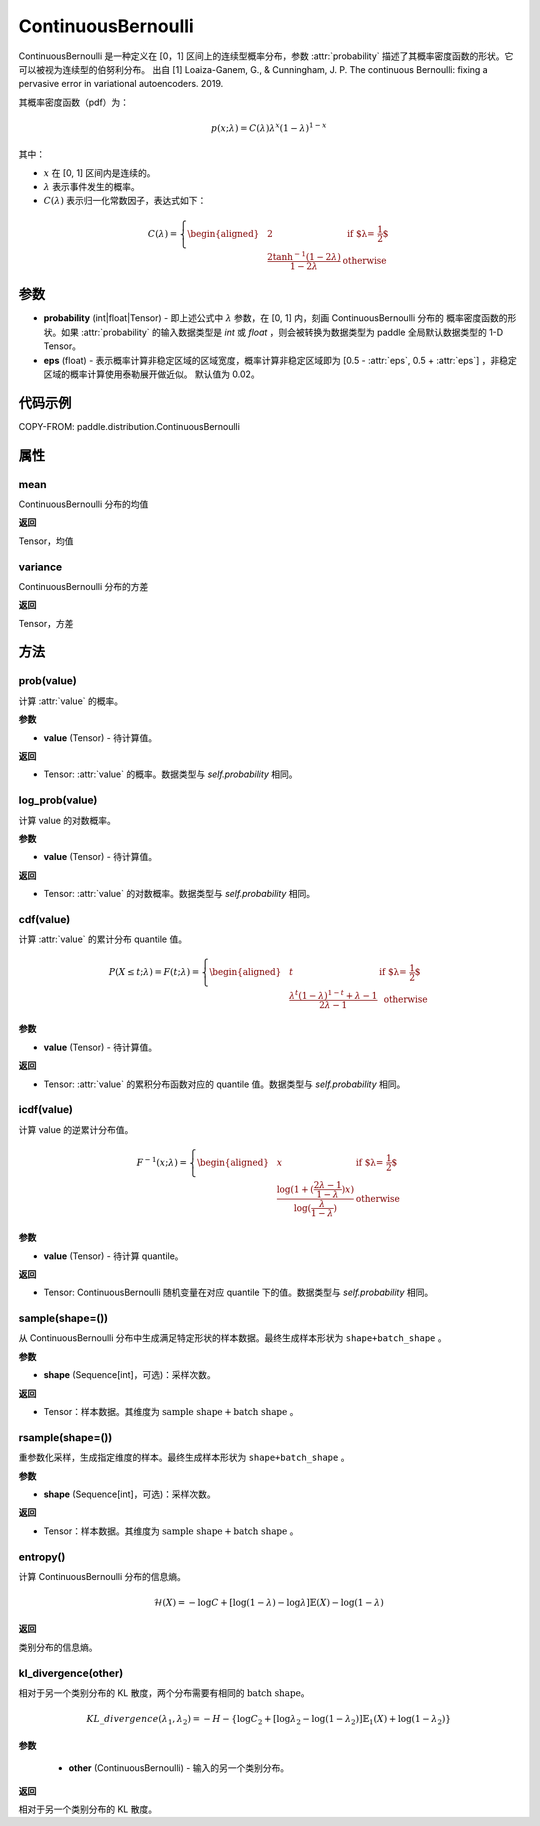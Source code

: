 .. _cn_api_paddle_distribution_ContinuousBernoulli:

ContinuousBernoulli
-------------------------------

.. py:class:: paddle.distribution.ContinuousBernoulli(probability, eps=0.02)


ContinuousBernoulli 是一种定义在 [0，1] 区间上的连续型概率分布，参数 :attr:`probability` 描述了其概率密度函数的形状。它可以被视为连续型的伯努利分布。
出自 [1] Loaiza-Ganem, G., & Cunningham, J. P. The continuous Bernoulli: fixing a pervasive error in variational autoencoders. 2019.

其概率密度函数（pdf）为：

.. math::

    p(x;\lambda) = C(\lambda)\lambda^x (1-\lambda)^{1-x}

其中：

- :math:`x` 在 [0, 1] 区间内是连续的。
- :math:`\lambda` 表示事件发生的概率。
- :math:`C(\lambda)` 表示归一化常数因子，表达式如下：

.. math::

    {   C(\lambda) =
        \left\{
        \begin{aligned}
        &2 & \text{ if $\lambda = \frac{1}{2}$} \\
        &\frac{2\tanh^{-1}(1-2\lambda)}{1 - 2\lambda} & \text{ otherwise}
        \end{aligned}
        \right. }

参数
:::::::::

- **probability** (int|float|Tensor) - 即上述公式中 :math:`\lambda` 参数，在 [0, 1] 内，刻画 ContinuousBernoulli 分布的
  概率密度函数的形状。如果 :attr:`probability` 的输入数据类型是 `int` 或 `float` ，则会被转换为数据类型为 paddle 全局默认数据类型的 1-D Tensor。

- **eps** (float) - 表示概率计算非稳定区域的区域宽度，概率计算非稳定区域即为 [0.5 - :attr:`eps`, 0.5 + :attr:`eps`] ，非稳定区域的概率计算使用泰勒展开做近似。
  默认值为 0.02。

代码示例
:::::::::

COPY-FROM: paddle.distribution.ContinuousBernoulli

属性
:::::::::

mean
'''''''''

ContinuousBernoulli 分布的均值

**返回**

Tensor，均值

variance
'''''''''

ContinuousBernoulli 分布的方差

**返回**

Tensor，方差

方法
:::::::::

prob(value)
'''''''''

计算 :attr:`value` 的概率。

**参数**

- **value** (Tensor) - 待计算值。

**返回**

- Tensor: :attr:`value` 的概率。数据类型与 `self.probability` 相同。


log_prob(value)
'''''''''

计算 value 的对数概率。

**参数**

- **value** (Tensor) - 待计算值。

**返回**

- Tensor: :attr:`value` 的对数概率。数据类型与 `self.probability` 相同。


cdf(value)
'''''''''

计算 :attr:`value` 的累计分布 quantile 值。

.. math::

    {   P(X \le t; \lambda) =
        F(t;\lambda) =
        \left\{
        \begin{aligned}
        &t & \text{ if $\lambda = \frac{1}{2}$} \\
        &\frac{\lambda^t (1 - \lambda)^{1 - t} + \lambda - 1}{2\lambda - 1} & \text{ otherwise}
        \end{aligned}
        \right. }

**参数**

- **value** (Tensor) - 待计算值。

**返回**

- Tensor: :attr:`value` 的累积分布函数对应的 quantile 值。数据类型与 `self.probability` 相同。


icdf(value)
'''''''''

计算 value 的逆累计分布值。

.. math::

    {   F^{-1}(x;\lambda) =
        \left\{
        \begin{aligned}
        &x & \text{ if $\lambda = \frac{1}{2}$} \\
        &\frac{\log(1+(\frac{2\lambda - 1}{1 - \lambda})x)}{\log(\frac{\lambda}{1-\lambda})} & \text{ otherwise}
        \end{aligned}
        \right. }

**参数**

- **value** (Tensor) - 待计算 quantile。

**返回**

- Tensor: ContinuousBernoulli 随机变量在对应 quantile 下的值。数据类型与 `self.probability` 相同。


sample(shape=())
'''''''''

从 ContinuousBernoulli 分布中生成满足特定形状的样本数据。最终生成样本形状为 ``shape+batch_shape`` 。

**参数**

- **shape** (Sequence[int]，可选)：采样次数。

**返回**

- Tensor：样本数据。其维度为 :math:`\text{sample shape} + \text{batch shape}` 。


rsample(shape=())
'''''''''

重参数化采样，生成指定维度的样本。最终生成样本形状为 ``shape+batch_shape`` 。

**参数**

- **shape** (Sequence[int]，可选)：采样次数。

**返回**

- Tensor：样本数据。其维度为 :math:`\text{sample shape} + \text{batch shape}` 。


entropy()
'''''''''

计算 ContinuousBernoulli 分布的信息熵。

.. math::

    \mathcal{H}(X) = -\log C + \left[ \log (1 - \lambda) -\log \lambda \right] \mathbb{E}(X)  - \log(1 - \lambda)

**返回**

类别分布的信息熵。


kl_divergence(other)
'''''''''

相对于另一个类别分布的 KL 散度，两个分布需要有相同的 :math:`\text{batch shape}`。

.. math::

    KL\_divergence(\lambda_1, \lambda_2) = - H - \{\log C_2 + [\log \lambda_2 -  \log (1-\lambda_2)]  \mathbb{E}_1(X) +  \log (1-\lambda_2)  \}

**参数**

    - **other** (ContinuousBernoulli) - 输入的另一个类别分布。

**返回**

相对于另一个类别分布的 KL 散度。
